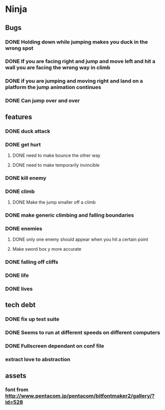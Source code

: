 * Ninja
** Bugs
*** DONE Holding down while jumping makes you duck in the wrong spot
*** DONE If you are facing right and jump and move left and hit a wall you are facing the wrong way in climb
*** DONE if you are jumping and moving right and land on a platform the jump animation continues
*** DONE Can jump over and over
** features
*** DONE duck attack
*** DONE get hurt
**** DONE need to make bounce the other way
**** DONE need to make temporarily invincible
*** DONE kill enemy
*** DONE climb
**** DONE Make the jump smaller off a climb
*** DONE make generic climbing and falling boundaries
*** DONE enemies
**** DONE only one enemy should appear when you hit a certain point
**** Make sword box y more accurate
*** DONE falling off cliffs
*** DONE life
*** DONE lives
** tech debt
*** DONE fix up test suite
*** DONE Seems to run at different speeds on different computers
*** DONE Fullscreen dependant on conf file
*** extract love to abstraction
** assets
*** font from http://www.pentacom.jp/pentacom/bitfontmaker2/gallery/?id=528
